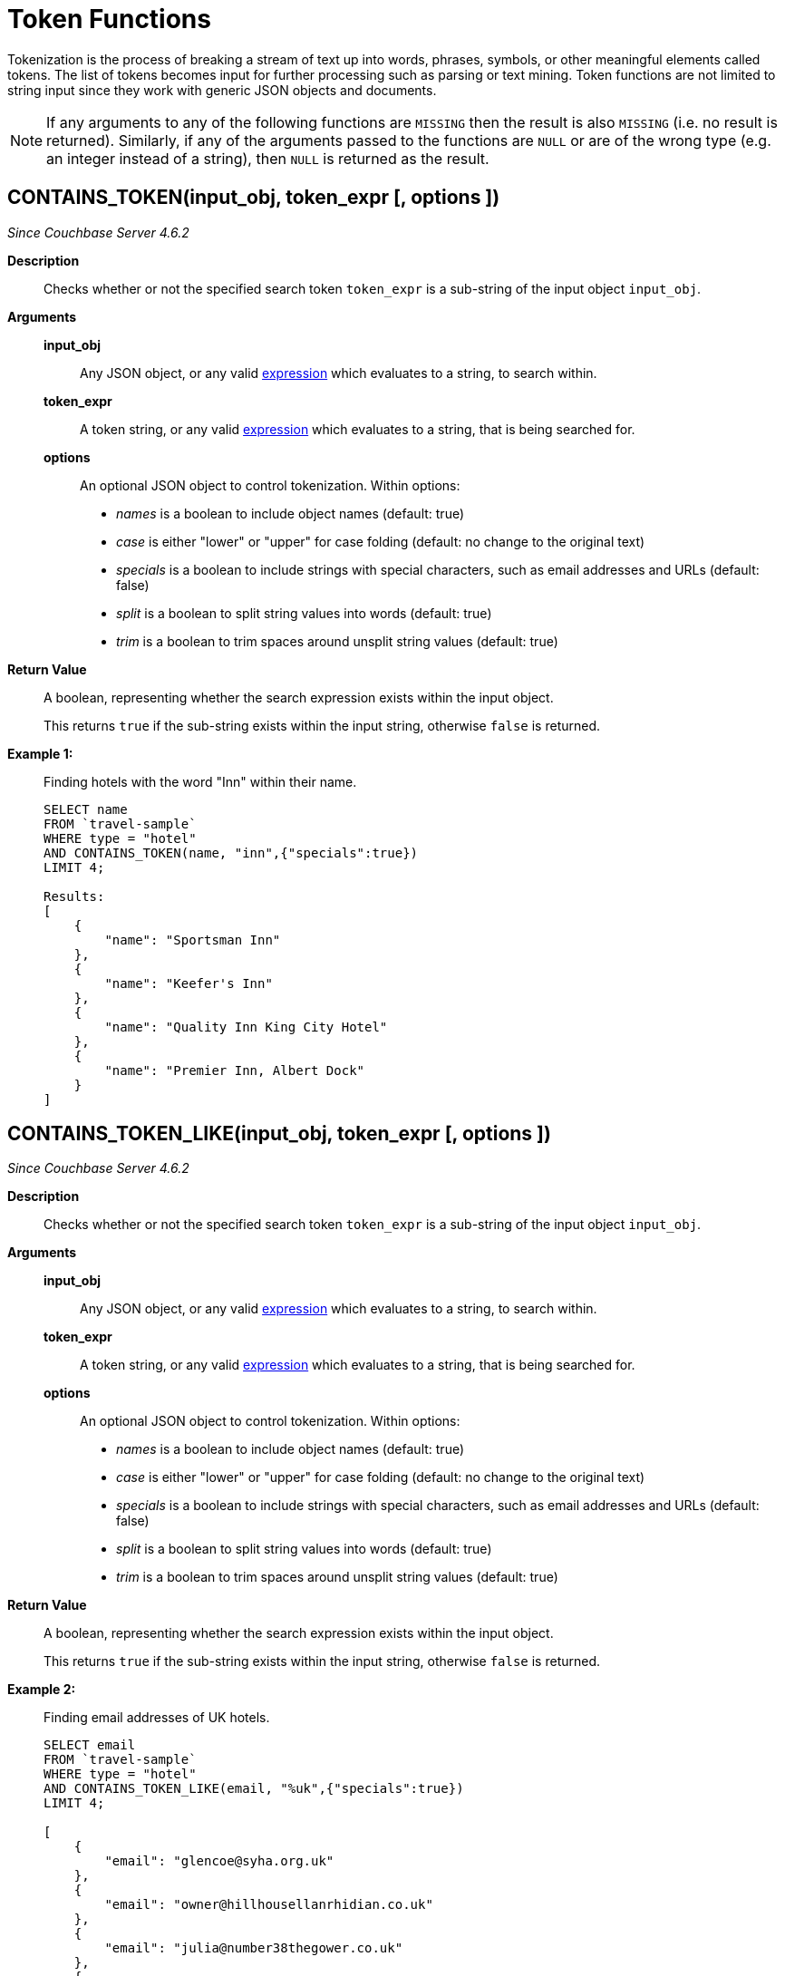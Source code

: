 [#topic_8_12]
= Token Functions

Tokenization is the process of breaking a stream of text up into words, phrases, symbols, or other meaningful elements called tokens.
The list of tokens becomes input for further processing such as parsing or text mining.
Token functions are not limited to string input since they work with generic JSON objects and documents.

NOTE: If any arguments to any of the following functions are [.out]`MISSING` then the result is also [.out]`MISSING` (i.e.
no result is returned).
Similarly, if any of the arguments passed to the functions are `NULL` or are of the wrong type (e.g.
an integer instead of a string), then `NULL` is returned as the result.

[#section_kqy_hj4_qz]
== CONTAINS_TOKEN(input_obj, token_expr [, options ])

_Since Couchbase Server 4.6.2_

*Description*:: Checks whether or not the specified search token `token_expr` is a sub-string of the input object `input_obj`.

*Arguments*::
*input_obj*;; Any JSON object, or any valid xref:n1ql-language-reference/index.adoc[expression] which evaluates to a string, to search within.

*token_expr*;; A token string, or any valid xref:n1ql-language-reference/index.adoc[expression] which evaluates to a string, that is being searched for.

*options*;;
An optional JSON object to control tokenization.
Within options:
[#ul_lqy_hj4_qz]
* _names_ is a boolean to include object names (default: true)
* _case_ is either "lower" or "upper" for case folding (default: no change to the original text)
* _specials_ is a boolean to include strings with special characters, such as email addresses and URLs (default: false)
* _split_ is a boolean to split string values into words (default: true)
* _trim_ is a boolean to trim spaces around unsplit string values (default: true)

*Return Value*::
A boolean, representing whether the search expression exists within the input object.
+
This returns `true` if the sub-string exists within the input string, otherwise `false` is returned.

*Example 1:*::
Finding hotels with the word "Inn" within their name.
+
[source,json]
----
SELECT name
FROM `travel-sample`
WHERE type = "hotel"
AND CONTAINS_TOKEN(name, "inn",{"specials":true})
LIMIT 4;

Results:
[
    {
        "name": "Sportsman Inn"
    },
    {
        "name": "Keefer's Inn"
    },
    {
        "name": "Quality Inn King City Hotel"
    },
    {
        "name": "Premier Inn, Albert Dock"
    }
]
----

[#section_iwm_3j4_qz]
== CONTAINS_TOKEN_LIKE(input_obj, token_expr [, options ])

_Since Couchbase Server 4.6.2_

*Description*:: Checks whether or not the specified search token `token_expr` is a sub-string of the input object `input_obj`.

*Arguments*::
*input_obj*;; Any JSON object, or any valid xref:n1ql-language-reference/index.adoc[expression] which evaluates to a string, to search within.

*token_expr*;; A token string, or any valid xref:n1ql-language-reference/index.adoc[expression] which evaluates to a string, that is being searched for.

*options*;;
An optional JSON object to control tokenization.
Within options:
[#ul_jwm_3j4_qz]
* _names_ is a boolean to include object names (default: true)
* _case_ is either "lower" or "upper" for case folding (default: no change to the original text)
* _specials_ is a boolean to include strings with special characters, such as email addresses and URLs (default: false)
* _split_ is a boolean to split string values into words (default: true)
* _trim_ is a boolean to trim spaces around unsplit string values (default: true)

*Return Value*::
A boolean, representing whether the search expression exists within the input object.
+
This returns `true` if the sub-string exists within the input string, otherwise `false` is returned.

*Example 2:*::
Finding email addresses of UK hotels.
+
[source,json]
----
SELECT email
FROM `travel-sample`
WHERE type = "hotel"
AND CONTAINS_TOKEN_LIKE(email, "%uk",{"specials":true})
LIMIT 4;

[
    {
        "email": "glencoe@syha.org.uk"
    },
    {
        "email": "owner@hillhousellanrhidian.co.uk"
    },
    {
        "email": "julia@number38thegower.co.uk"
    },
    {
        "email": "stay@holiday-harlech.co.uk"
    }
]
----

[#section_fxc_yj4_qz]
== CONTAINS_TOKEN_REGEXP(input_obj, token_expr [, options ])

_Since Couchbase Server 4.6.2_

*Description*:: Checks whether or not the specified search token `token_expr` is a sub-string of the input object `input_obj`.

*Arguments*::
*input_obj*;; Any JSON object, or any valid xref:n1ql-language-reference/index.adoc[expression] which evaluates to a string, to search within.

*token_expr*;; A token string, or any valid xref:n1ql-language-reference/index.adoc[expression] which evaluates to a string, that is being searched for.

*options*;;
An optional JSON object to control tokenization.
Within options:
[#ul_gxc_yj4_qz]
* _names_ is a boolean to include object names (default: true)
* _case_ is either "lower" or "upper" for case folding (default: no change to the original text)
* _specials_ is a boolean to include strings with special characters, such as email addresses and URLs (default: false)
* _split_ is a boolean to split string values into words (default: true)
* _trim_ is a boolean to trim spaces around unsplit string values (default: true)

*Return Value*::
A boolean, representing whether the search expression exists within the input object.
+
This returns `true` if the sub-string exists within the input string, otherwise `false` is returned.

*Example 3:*::
Finding hotels with the word "Inn" within their name.
+
[source,json]
----
SELECT name
FROM `travel-sample`
WHERE type = "hotel"
AND CONTAINS_TOKEN_REGEXP(name, "In+.*",{"specials":true})
LIMIT 4;

Results:
[
    {
        "name": "Sportsman Inn"
    },
    {
        "name": "Inveraray Youth Hostel"
    },
    {
        "name": "Inverness Youth Hostel"
    },
    {
        "name": "Indian Cove Campground"
    }
]
----

[#fn-str-title]
== HAS_TOKEN(input_obj, token_expr [, options ])

_Since Couchbase Server 4.6.2_

Alias for <<section_kqy_hj4_qz,CONTAINS_TOKEN()>>.

[#fn-str-token]
== TOKENS(input_string [, options ])

*Description*::
This function tokenizes (i.e.
breaks up into meaningful segments) the given input string based on specified delimiters, and other options.
It recursively enumerates all tokens in a JSON value and returns an array of values (JSON atomic values) as the result.

*Arguments*::
*input_string*;;
A valid JSON object, this can be anything: constant literal, simple JSON value, JSON key name or the whole document itself.
+
The following table lists the rules for each JSON type:
+
[#table_gy4_jhg_gy]
|===
| JSON Type | Return Value

| MISSING
| []

| NULL
| [NULL]

| false
| [false]

| true
| [true]

| number
| [number]

| string
| SPLIT(string)

| array
| FLATTEN(TOKENS(element) for each element in array

(Concatenation of element tokens)

| object
| For each name-value pair, name+TOKENS(value)
|===

*options*;;
A JSON object indicating the options passed to the `TOKENS()` function.
Options can take the following options, and each invocation of `TOKENS()` can choose one or more of the options:
[#ul_hy4_jhg_gy]
* *{"name": true}*: *Optional*.
Valid values are `true` or `false`.
By default, this is set to true, and `TOKENS()` will include field names.
You can choose to not include field names by setting this option to `false`.
* *{"case":"lower"}*: *Optional*.
Valid values are [.in]`lower` or [.in]`upper`.
Default is neither, that is, it returns the case of the original data.
Use this option to specify the case sensitivity.
* *{"specials": true}*:**Optional**.
Use this option to preserve strings with specials characters, such as email addresses, URLs, and hyphenated phone numbers.
The default value is `false`.
+
NOTE: The `specials` options preserves special characters except at the end of a word.

*Return Value*:: An array of strings containing all of the tokens obtained from the input string.

*Examples*::
+
[source,json]
----
SELECT TOKENS( ['jim@abc.com, kim@abc.com, http://abc.com/, 408-555-1212'],
    { 'specials': false });

Results:
[
    {
        "$1": [
            "kim",
            "408",
            "com",
            "abc",
            "jim",
            "1212",
            "555",
            "http"
        ]
    }
]

SELECT TOKENS(['jim@abc.com, kim@abc.com, http://abc.com/, 408-555-1212'],
	{ 'specials': true });

Results:
[
    {
        "$1": [
            "jim",
            "408",
            "1212",
            "jim@abc.com",
            "http",
            "abc",
            "408-555-1212",
            "kim@abc.com",
            "kim",
            "555",
            "http://abc.com",
            "com"
        ]
    }
]
----
+
In the following example, `TOKENS()` converts all of the URL data into UPPER case and also adds the full URL to the delimited words.
+
[source,json]
----
SELECT TOKENS(url) AS defaulttoken,
	TOKENS(url, {"specials":true, "case":"UPPER"}) AS specialtoken
	FROM `travel-sample` h WHERE h.type = 'hotel'
	LIMIT 1;

Results:
[
    {
        "defaulttoken": [
            "uk",
            "www",
            "http",
            "yha",
            "org"
        ],
        "specialtoken": [
            "ORG",
            "WWW",
            "HTTP://WWW.YHA.ORG.UK",
            "YHA",
            "UK",
            "HTTP"
        ]
    }
]
----
+
You can also use `{"case":"lower"}` or `{"case":"upper"}` to have case sensitive search.
Index creation and querying can use this and other parameters in combination.
These parameters should be passed within the query predicates as well.
The parameters and values have to match exactly for N1QL to pick up and use the index correctly.
The following example shows how you can create an index and use it your application.
+
[source,sql]
----
CREATE INDEX idx_url_upper_special on `travel-sample`(
    DISTINCT ARRAY v for v in
        tokens(url, {"specials":true, "case":"UPPER"})
    END ) where type = 'hotel';
----
+
[source,json]
----
SELECT name, address, url
    FROM `travel-sample` h
    WHERE ANY  v in tokens(url, {"specials":true, "case":"UPPER"})
    SATISFIES v = "HTTP://WWW.YHA.ORG.UK"
    END
    AND h.type = 'hotel' ;

Results:
[
    {
        "address": "Capstone Road, ME7 3JE",
        "name": "Medway Youth Hostel",
        "url": "http://www.yha.org.uk"
    }
]
----
